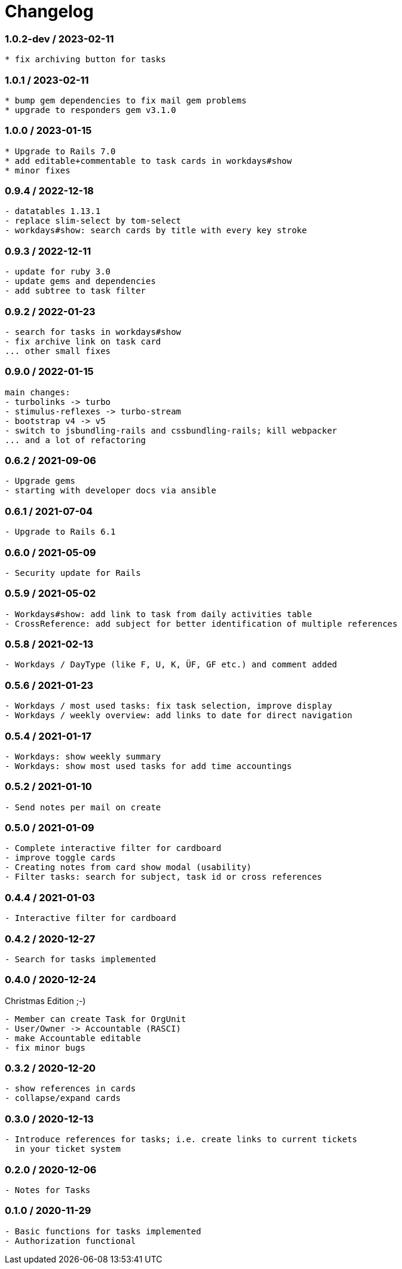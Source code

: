 = Changelog

=== 1.0.2-dev / 2023-02-11

----
* fix archiving button for tasks
----

=== 1.0.1 / 2023-02-11

----
* bump gem dependencies to fix mail gem problems
* upgrade to responders gem v3.1.0
----

=== 1.0.0 / 2023-01-15

----
* Upgrade to Rails 7.0
* add editable+commentable to task cards in workdays#show
* minor fixes
----

=== 0.9.4 / 2022-12-18

----
- datatables 1.13.1
- replace slim-select by tom-select
- workdays#show: search cards by title with every key stroke 
----

=== 0.9.3 / 2022-12-11

----
- update for ruby 3.0
- update gems and dependencies
- add subtree to task filter
----

=== 0.9.2 / 2022-01-23

----
- search for tasks in workdays#show
- fix archive link on task card
... other small fixes
----

=== 0.9.0 / 2022-01-15

----
main changes:
- turbolinks -> turbo
- stimulus-reflexes -> turbo-stream
- bootstrap v4 -> v5
- switch to jsbundling-rails and cssbundling-rails; kill webpacker
... and a lot of refactoring
----

=== 0.6.2 / 2021-09-06

----
- Upgrade gems
- starting with developer docs via ansible
----

=== 0.6.1 / 2021-07-04

----
- Upgrade to Rails 6.1
----

=== 0.6.0 / 2021-05-09

----
- Security update for Rails
----

=== 0.5.9 / 2021-05-02

----
- Workdays#show: add link to task from daily activities table
- CrossReference: add subject for better identification of multiple references
----

=== 0.5.8 / 2021-02-13

----
- Workdays / DayType (like F, U, K, ÜF, GF etc.) and comment added
----

=== 0.5.6 / 2021-01-23

----
- Workdays / most used tasks: fix task selection, improve display
- Workdays / weekly overview: add links to date for direct navigation
----

=== 0.5.4 / 2021-01-17

----
- Workdays: show weekly summary
- Workdays: show most used tasks for add time accountings
----

=== 0.5.2 / 2021-01-10

----
- Send notes per mail on create
----

=== 0.5.0 / 2021-01-09

----
- Complete interactive filter for cardboard
- improve toggle cards
- Creating notes from card show modal (usability)
- Filter tasks: search for subject, task id or cross references
----

=== 0.4.4 / 2021-01-03

----
- Interactive filter for cardboard
----

=== 0.4.2 / 2020-12-27

----
- Search for tasks implemented
----

=== 0.4.0 / 2020-12-24

.Christmas Edition ;-)
----
- Member can create Task for OrgUnit
- User/Owner -> Accountable (RASCI)
- make Accountable editable
- fix minor bugs
----

=== 0.3.2 / 2020-12-20

----
- show references in cards
- collapse/expand cards
----

=== 0.3.0 / 2020-12-13

----
- Introduce references for tasks; i.e. create links to current tickets 
  in your ticket system
----

=== 0.2.0 / 2020-12-06

----
- Notes for Tasks
----

=== 0.1.0 / 2020-11-29

----
- Basic functions for tasks implemented
- Authorization functional
----
